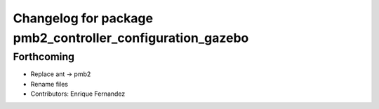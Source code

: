 ^^^^^^^^^^^^^^^^^^^^^^^^^^^^^^^^^^^^^^^^^^^^^^^^^^^^^^^^^^
Changelog for package pmb2_controller_configuration_gazebo
^^^^^^^^^^^^^^^^^^^^^^^^^^^^^^^^^^^^^^^^^^^^^^^^^^^^^^^^^^

Forthcoming
-----------
* Replace ant -> pmb2
* Rename files
* Contributors: Enrique Fernandez
